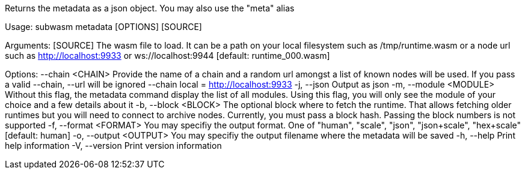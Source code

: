 Returns the metadata as a json object. You may also use the "meta" alias

Usage: subwasm metadata [OPTIONS] [SOURCE]

Arguments:
  [SOURCE]  The wasm file to load. It can be a path on your local filesystem such as /tmp/runtime.wasm or a node url such as http://localhost:9933 or ws://localhost:9944 [default: runtime_000.wasm]

Options:
      --chain <CHAIN>    Provide the name of a chain and a random url amongst a list of known nodes will be used. If you pass a valid --chain, --url will be ignored --chain local = http://localhost:9933
  -j, --json             Output as json
  -m, --module <MODULE>  Without this flag, the metadata command display the list of all modules. Using this flag, you will only see the module of your choice and a few details about it
  -b, --block <BLOCK>    The optional block where to fetch the runtime. That allows fetching older runtimes but you will need to connect to archive nodes. Currently, you must pass a block hash. Passing the block numbers is not supported
  -f, --format <FORMAT>  You may specifiy the output format. One of "human", "scale", "json", "json+scale", "hex+scale" [default: human]
  -o, --output <OUTPUT>  You may specifiy the output filename where the metadata will be saved
  -h, --help             Print help information
  -V, --version          Print version information
